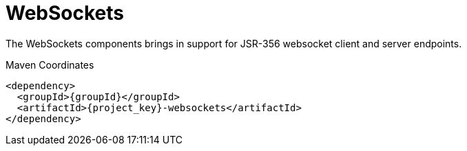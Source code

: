 [#component-websockets]
= WebSockets

The WebSockets components brings in support for JSR-356 websocket client and server endpoints.

.Maven Coordinates

[source,xml,subs="verbatim,attributes"]
----
<dependency>
  <groupId>{groupId}</groupId>
  <artifactId>{project_key}-websockets</artifactId>
</dependency>
----

